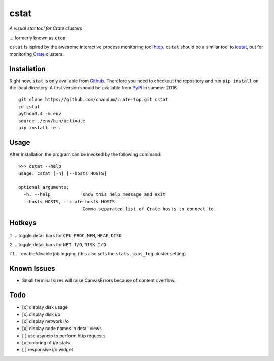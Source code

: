 =====
cstat
=====

*A visual stat tool for Crate clusters*

... formerly known as ``ctop``.

``cstat`` is ispired by the awesome interactive process monitoring tool `htop`_.
``cstat`` should be a similar tool to `iostat`_, but for monitoring `Crate`_
clusters.

.. image:: screenshot.png
   :scale: 100%
   :alt: Screenshot of cstat in action

Installation
=============

Right now, ``stat`` is only available from `Github`_. Therefore you need to
checkout the repository and run ``pip install`` on the local directory.
A first version should be available from PyPi_ in summer 2016.

::

    git clone https://github.com/chaudum/crate-top.git cstat
    cd cstat
    python3.4 -m env
    source ./env/bin/activate
    pip install -e .

Usage
=====

After installation the program can be invoked by the following command::

    >>> cstat --help
    usage: cstat [-h] [--hosts HOSTS]

    optional arguments:
      -h, --help            show this help message and exit
      --hosts HOSTS, --crate-hosts HOSTS
                            Comma separated list of Crate hosts to connect to.

Hotkeys
=======

``1``  ... toggle detail bars for ``CPU``, ``PROC``, ``MEM``, ``HEAP``, ``DISK``

``2``  ... toggle detail bars for ``NET I/O``, ``DISK I/O``

``f1`` ... enable/disable job logging (this also sets the ``stats.jobs_log``
cluster setting)

Known Issues
============

- Small terminal sizes will raise CanvasErrors because of content overflow.

Todo
====

- [x] display disk usage
- [x] display disk i/o
- [x] display network i/o
- [x] display node names in detail views
- [ ] use asyncio to perform http requests
- [x] coloring of i/o stats
- [ ] responsive i/o widget


.. _htop: http://hisham.hm/htop/
.. _iostat: http://linux.die.net/man/1/iostat
.. _Crate: https://crate.io
.. _PyPi: https://pypi.python.org/pypi
.. _Github: https://github.com/chaudum/crate-top

